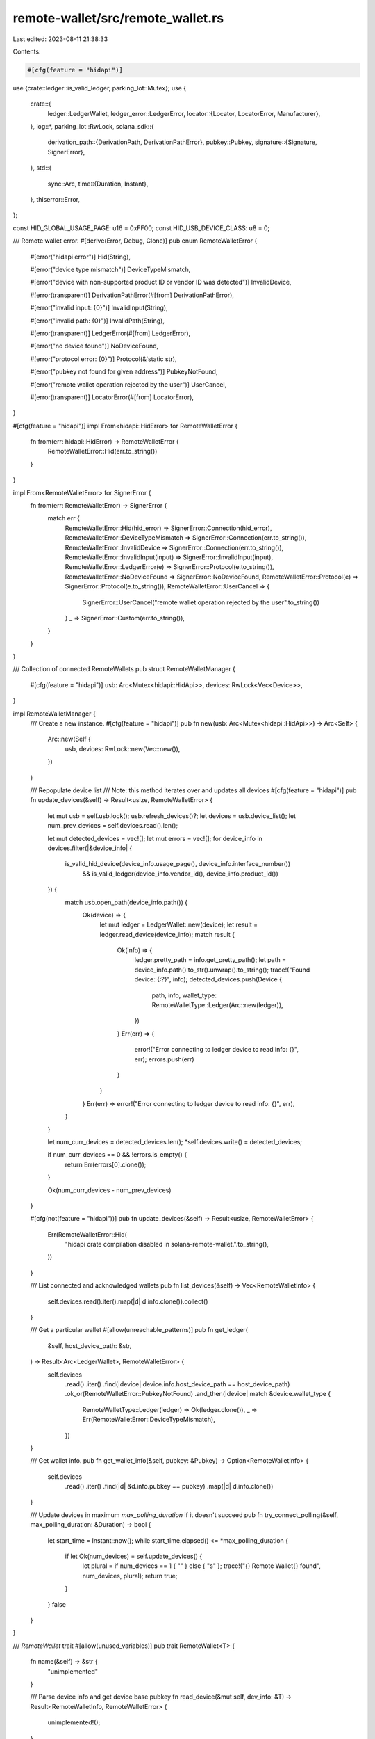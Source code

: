 remote-wallet/src/remote_wallet.rs
==================================

Last edited: 2023-08-11 21:38:33

Contents:

.. code-block:: rs

    #[cfg(feature = "hidapi")]
use {crate::ledger::is_valid_ledger, parking_lot::Mutex};
use {
    crate::{
        ledger::LedgerWallet,
        ledger_error::LedgerError,
        locator::{Locator, LocatorError, Manufacturer},
    },
    log::*,
    parking_lot::RwLock,
    solana_sdk::{
        derivation_path::{DerivationPath, DerivationPathError},
        pubkey::Pubkey,
        signature::{Signature, SignerError},
    },
    std::{
        sync::Arc,
        time::{Duration, Instant},
    },
    thiserror::Error,
};

const HID_GLOBAL_USAGE_PAGE: u16 = 0xFF00;
const HID_USB_DEVICE_CLASS: u8 = 0;

/// Remote wallet error.
#[derive(Error, Debug, Clone)]
pub enum RemoteWalletError {
    #[error("hidapi error")]
    Hid(String),

    #[error("device type mismatch")]
    DeviceTypeMismatch,

    #[error("device with non-supported product ID or vendor ID was detected")]
    InvalidDevice,

    #[error(transparent)]
    DerivationPathError(#[from] DerivationPathError),

    #[error("invalid input: {0}")]
    InvalidInput(String),

    #[error("invalid path: {0}")]
    InvalidPath(String),

    #[error(transparent)]
    LedgerError(#[from] LedgerError),

    #[error("no device found")]
    NoDeviceFound,

    #[error("protocol error: {0}")]
    Protocol(&'static str),

    #[error("pubkey not found for given address")]
    PubkeyNotFound,

    #[error("remote wallet operation rejected by the user")]
    UserCancel,

    #[error(transparent)]
    LocatorError(#[from] LocatorError),
}

#[cfg(feature = "hidapi")]
impl From<hidapi::HidError> for RemoteWalletError {
    fn from(err: hidapi::HidError) -> RemoteWalletError {
        RemoteWalletError::Hid(err.to_string())
    }
}

impl From<RemoteWalletError> for SignerError {
    fn from(err: RemoteWalletError) -> SignerError {
        match err {
            RemoteWalletError::Hid(hid_error) => SignerError::Connection(hid_error),
            RemoteWalletError::DeviceTypeMismatch => SignerError::Connection(err.to_string()),
            RemoteWalletError::InvalidDevice => SignerError::Connection(err.to_string()),
            RemoteWalletError::InvalidInput(input) => SignerError::InvalidInput(input),
            RemoteWalletError::LedgerError(e) => SignerError::Protocol(e.to_string()),
            RemoteWalletError::NoDeviceFound => SignerError::NoDeviceFound,
            RemoteWalletError::Protocol(e) => SignerError::Protocol(e.to_string()),
            RemoteWalletError::UserCancel => {
                SignerError::UserCancel("remote wallet operation rejected by the user".to_string())
            }
            _ => SignerError::Custom(err.to_string()),
        }
    }
}

/// Collection of connected RemoteWallets
pub struct RemoteWalletManager {
    #[cfg(feature = "hidapi")]
    usb: Arc<Mutex<hidapi::HidApi>>,
    devices: RwLock<Vec<Device>>,
}

impl RemoteWalletManager {
    /// Create a new instance.
    #[cfg(feature = "hidapi")]
    pub fn new(usb: Arc<Mutex<hidapi::HidApi>>) -> Arc<Self> {
        Arc::new(Self {
            usb,
            devices: RwLock::new(Vec::new()),
        })
    }

    /// Repopulate device list
    /// Note: this method iterates over and updates all devices
    #[cfg(feature = "hidapi")]
    pub fn update_devices(&self) -> Result<usize, RemoteWalletError> {
        let mut usb = self.usb.lock();
        usb.refresh_devices()?;
        let devices = usb.device_list();
        let num_prev_devices = self.devices.read().len();

        let mut detected_devices = vec![];
        let mut errors = vec![];
        for device_info in devices.filter(|&device_info| {
            is_valid_hid_device(device_info.usage_page(), device_info.interface_number())
                && is_valid_ledger(device_info.vendor_id(), device_info.product_id())
        }) {
            match usb.open_path(device_info.path()) {
                Ok(device) => {
                    let mut ledger = LedgerWallet::new(device);
                    let result = ledger.read_device(device_info);
                    match result {
                        Ok(info) => {
                            ledger.pretty_path = info.get_pretty_path();
                            let path = device_info.path().to_str().unwrap().to_string();
                            trace!("Found device: {:?}", info);
                            detected_devices.push(Device {
                                path,
                                info,
                                wallet_type: RemoteWalletType::Ledger(Arc::new(ledger)),
                            })
                        }
                        Err(err) => {
                            error!("Error connecting to ledger device to read info: {}", err);
                            errors.push(err)
                        }
                    }
                }
                Err(err) => error!("Error connecting to ledger device to read info: {}", err),
            }
        }

        let num_curr_devices = detected_devices.len();
        *self.devices.write() = detected_devices;

        if num_curr_devices == 0 && !errors.is_empty() {
            return Err(errors[0].clone());
        }

        Ok(num_curr_devices - num_prev_devices)
    }

    #[cfg(not(feature = "hidapi"))]
    pub fn update_devices(&self) -> Result<usize, RemoteWalletError> {
        Err(RemoteWalletError::Hid(
            "hidapi crate compilation disabled in solana-remote-wallet.".to_string(),
        ))
    }

    /// List connected and acknowledged wallets
    pub fn list_devices(&self) -> Vec<RemoteWalletInfo> {
        self.devices.read().iter().map(|d| d.info.clone()).collect()
    }

    /// Get a particular wallet
    #[allow(unreachable_patterns)]
    pub fn get_ledger(
        &self,
        host_device_path: &str,
    ) -> Result<Arc<LedgerWallet>, RemoteWalletError> {
        self.devices
            .read()
            .iter()
            .find(|device| device.info.host_device_path == host_device_path)
            .ok_or(RemoteWalletError::PubkeyNotFound)
            .and_then(|device| match &device.wallet_type {
                RemoteWalletType::Ledger(ledger) => Ok(ledger.clone()),
                _ => Err(RemoteWalletError::DeviceTypeMismatch),
            })
    }

    /// Get wallet info.
    pub fn get_wallet_info(&self, pubkey: &Pubkey) -> Option<RemoteWalletInfo> {
        self.devices
            .read()
            .iter()
            .find(|d| &d.info.pubkey == pubkey)
            .map(|d| d.info.clone())
    }

    /// Update devices in maximum `max_polling_duration` if it doesn't succeed
    pub fn try_connect_polling(&self, max_polling_duration: &Duration) -> bool {
        let start_time = Instant::now();
        while start_time.elapsed() <= *max_polling_duration {
            if let Ok(num_devices) = self.update_devices() {
                let plural = if num_devices == 1 { "" } else { "s" };
                trace!("{} Remote Wallet{} found", num_devices, plural);
                return true;
            }
        }
        false
    }
}

/// `RemoteWallet` trait
#[allow(unused_variables)]
pub trait RemoteWallet<T> {
    fn name(&self) -> &str {
        "unimplemented"
    }

    /// Parse device info and get device base pubkey
    fn read_device(&mut self, dev_info: &T) -> Result<RemoteWalletInfo, RemoteWalletError> {
        unimplemented!();
    }

    /// Get solana pubkey from a RemoteWallet
    fn get_pubkey(
        &self,
        derivation_path: &DerivationPath,
        confirm_key: bool,
    ) -> Result<Pubkey, RemoteWalletError> {
        unimplemented!();
    }

    /// Sign transaction data with wallet managing pubkey at derivation path
    /// `m/44'/501'/<account>'/<change>'`.
    fn sign_message(
        &self,
        derivation_path: &DerivationPath,
        data: &[u8],
    ) -> Result<Signature, RemoteWalletError> {
        unimplemented!();
    }

    /// Sign off-chain message with wallet managing pubkey at derivation path
    /// `m/44'/501'/<account>'/<change>'`.
    fn sign_offchain_message(
        &self,
        derivation_path: &DerivationPath,
        message: &[u8],
    ) -> Result<Signature, RemoteWalletError> {
        unimplemented!();
    }
}

/// `RemoteWallet` device
#[derive(Debug)]
pub struct Device {
    #[allow(dead_code)]
    pub(crate) path: String,
    pub(crate) info: RemoteWalletInfo,
    pub wallet_type: RemoteWalletType,
}

/// Remote wallet convenience enum to hold various wallet types
#[derive(Debug)]
pub enum RemoteWalletType {
    Ledger(Arc<LedgerWallet>),
}

/// Remote wallet information.
#[derive(Debug, Default, Clone)]
pub struct RemoteWalletInfo {
    /// RemoteWallet device model
    pub model: String,
    /// RemoteWallet device manufacturer
    pub manufacturer: Manufacturer,
    /// RemoteWallet device serial number
    pub serial: String,
    /// RemoteWallet host device path
    pub host_device_path: String,
    /// Base pubkey of device at Solana derivation path
    pub pubkey: Pubkey,
    /// Initial read error
    pub error: Option<RemoteWalletError>,
}

impl RemoteWalletInfo {
    pub fn parse_locator(locator: Locator) -> Self {
        RemoteWalletInfo {
            manufacturer: locator.manufacturer,
            pubkey: locator.pubkey.unwrap_or_default(),
            ..RemoteWalletInfo::default()
        }
    }

    pub fn get_pretty_path(&self) -> String {
        format!("usb://{}/{:?}", self.manufacturer, self.pubkey,)
    }

    pub(crate) fn matches(&self, other: &Self) -> bool {
        self.manufacturer == other.manufacturer
            && (self.pubkey == other.pubkey
                || self.pubkey == Pubkey::default()
                || other.pubkey == Pubkey::default())
    }
}

/// Helper to determine if a device is a valid HID
pub fn is_valid_hid_device(usage_page: u16, interface_number: i32) -> bool {
    usage_page == HID_GLOBAL_USAGE_PAGE || interface_number == HID_USB_DEVICE_CLASS as i32
}

/// Helper to initialize hidapi and RemoteWalletManager
#[cfg(feature = "hidapi")]
pub fn initialize_wallet_manager() -> Result<Arc<RemoteWalletManager>, RemoteWalletError> {
    let hidapi = Arc::new(Mutex::new(hidapi::HidApi::new()?));
    Ok(RemoteWalletManager::new(hidapi))
}
#[cfg(not(feature = "hidapi"))]
pub fn initialize_wallet_manager() -> Result<Arc<RemoteWalletManager>, RemoteWalletError> {
    Err(RemoteWalletError::Hid(
        "hidapi crate compilation disabled in solana-remote-wallet.".to_string(),
    ))
}

pub fn maybe_wallet_manager() -> Result<Option<Arc<RemoteWalletManager>>, RemoteWalletError> {
    let wallet_manager = initialize_wallet_manager()?;
    let device_count = wallet_manager.update_devices()?;
    if device_count > 0 {
        Ok(Some(wallet_manager))
    } else {
        drop(wallet_manager);
        Ok(None)
    }
}

#[cfg(test)]
mod tests {
    use super::*;

    #[test]
    fn test_parse_locator() {
        let pubkey = solana_sdk::pubkey::new_rand();
        let locator = Locator {
            manufacturer: Manufacturer::Ledger,
            pubkey: Some(pubkey),
        };
        let wallet_info = RemoteWalletInfo::parse_locator(locator);
        assert!(wallet_info.matches(&RemoteWalletInfo {
            model: "nano-s".to_string(),
            manufacturer: Manufacturer::Ledger,
            serial: "".to_string(),
            host_device_path: "/host/device/path".to_string(),
            pubkey,
            error: None,
        }));

        // Test that pubkey need not be populated
        let locator = Locator {
            manufacturer: Manufacturer::Ledger,
            pubkey: None,
        };
        let wallet_info = RemoteWalletInfo::parse_locator(locator);
        assert!(wallet_info.matches(&RemoteWalletInfo {
            model: "nano-s".to_string(),
            manufacturer: Manufacturer::Ledger,
            serial: "".to_string(),
            host_device_path: "/host/device/path".to_string(),
            pubkey: Pubkey::default(),
            error: None,
        }));
    }

    #[test]
    fn test_remote_wallet_info_matches() {
        let pubkey = solana_sdk::pubkey::new_rand();
        let info = RemoteWalletInfo {
            manufacturer: Manufacturer::Ledger,
            model: "Nano S".to_string(),
            serial: "0001".to_string(),
            host_device_path: "/host/device/path".to_string(),
            pubkey,
            error: None,
        };
        let mut test_info = RemoteWalletInfo {
            manufacturer: Manufacturer::Unknown,
            ..RemoteWalletInfo::default()
        };
        assert!(!info.matches(&test_info));
        test_info.manufacturer = Manufacturer::Ledger;
        assert!(info.matches(&test_info));
        test_info.model = "Other".to_string();
        assert!(info.matches(&test_info));
        test_info.model = "Nano S".to_string();
        assert!(info.matches(&test_info));
        test_info.host_device_path = "/host/device/path".to_string();
        assert!(info.matches(&test_info));
        let another_pubkey = solana_sdk::pubkey::new_rand();
        test_info.pubkey = another_pubkey;
        assert!(!info.matches(&test_info));
        test_info.pubkey = pubkey;
        assert!(info.matches(&test_info));
    }

    #[test]
    fn test_get_pretty_path() {
        let pubkey = solana_sdk::pubkey::new_rand();
        let pubkey_str = pubkey.to_string();
        let remote_wallet_info = RemoteWalletInfo {
            model: "nano-s".to_string(),
            manufacturer: Manufacturer::Ledger,
            serial: "".to_string(),
            host_device_path: "/host/device/path".to_string(),
            pubkey,
            error: None,
        };
        assert_eq!(
            remote_wallet_info.get_pretty_path(),
            format!("usb://ledger/{pubkey_str}")
        );
    }
}


